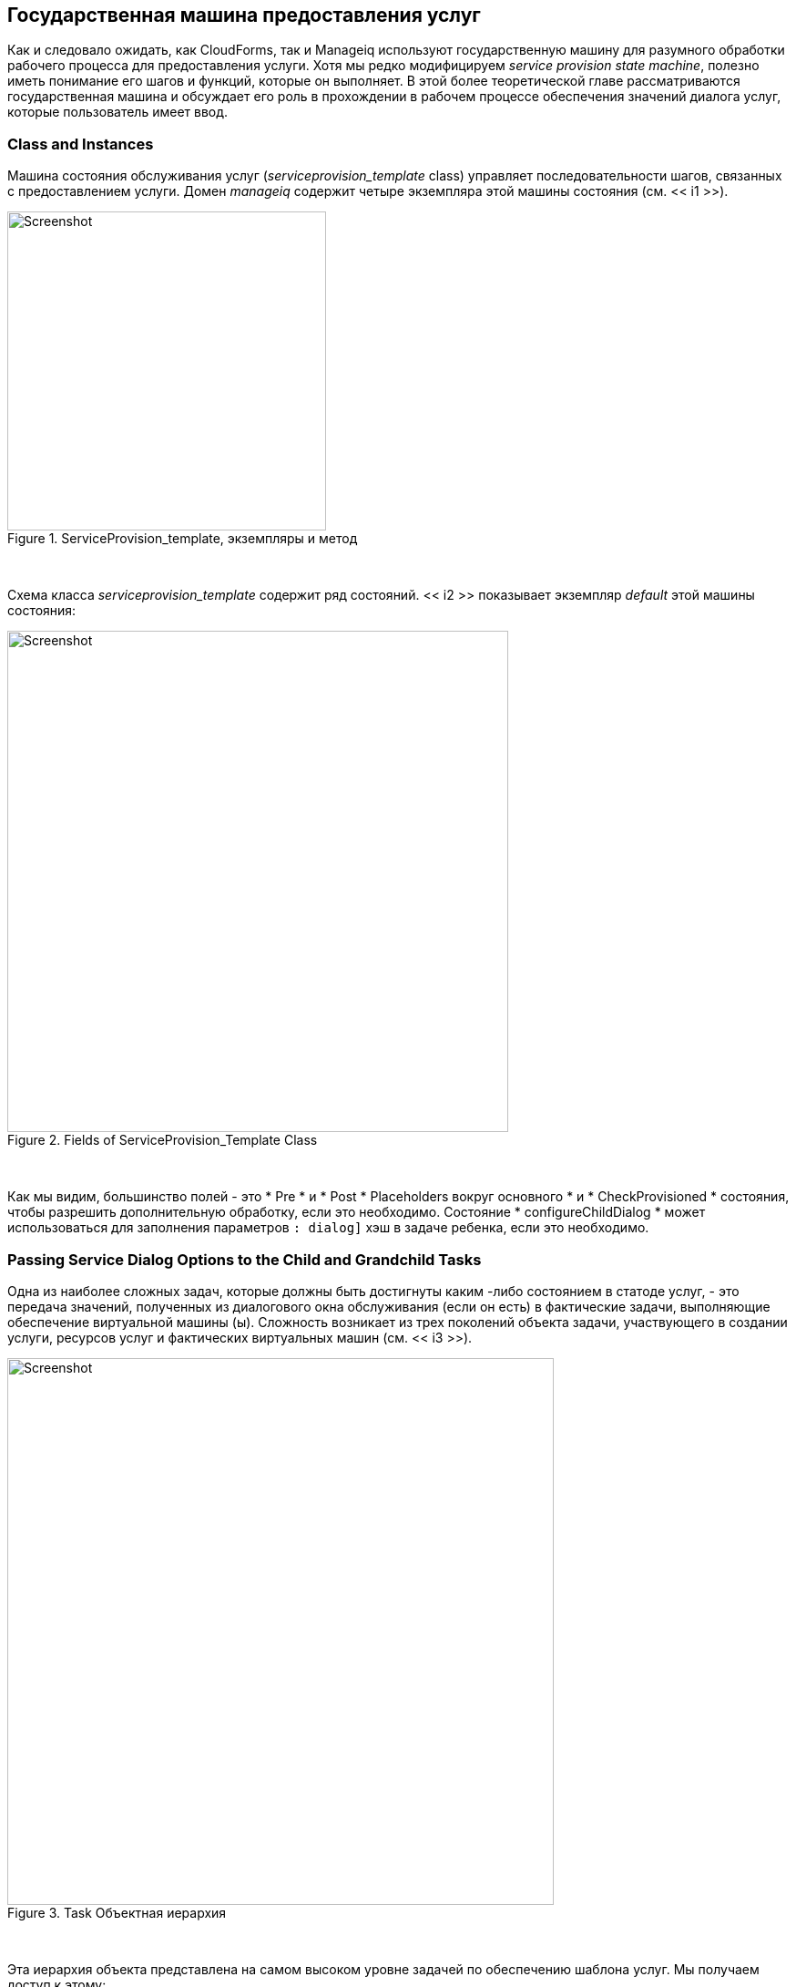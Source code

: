 [[the-service-provisioning-state-machine]]
== Государственная машина предоставления услуг

Как и следовало ожидать, как CloudForms, так и Manageiq используют государственную машину для разумного обработки рабочего процесса для предоставления услуги. Хотя мы редко модифицируем _service provision state machine_, полезно иметь понимание его шагов и функций, которые он выполняет. В этой более теоретической главе рассматриваются государственная машина и обсуждает его роль в прохождении в рабочем процессе обеспечения значений диалога услуг, которые пользователь имеет ввод.

=== Class and Instances

Машина состояния обслуживания услуг (_serviceprovision_template_ class) управляет последовательности шагов, связанных с предоставлением услуги. Домен _manageiq_ содержит четыре экземпляра этой машины состояния (см. << i1 >>).

[[i1]]
.ServiceProvision_template, экземпляры и метод
image::images/ss1.png[Screenshot,350,align="center"]
{zwsp} +

Схема класса _serviceprovision_template_ содержит ряд состояний. << i2 >> показывает экземпляр _default_ этой машины состояния:

[[i2]]
.Fields of ServiceProvision_Template Class
image::images/ss2.png[Screenshot,550,align="center"]
{zwsp} +

Как мы видим, большинство полей - это * Pre * и * Post * Placeholders вокруг основного * и * CheckProvisioned * состояния, чтобы разрешить дополнительную обработку, если это необходимо. Состояние * configureChildDialog * может использоваться для заполнения параметров `: dialog]` хэш в задаче ребенка, если это необходимо.

=== Passing Service Dialog Options to the Child and Grandchild Tasks

Одна из наиболее сложных задач, которые должны быть достигнуты каким -либо состоянием в статоде услуг, - это передача значений, полученных из диалогового окна обслуживания (если он есть) в фактические задачи, выполняющие обеспечение виртуальной машины (ы). Сложность возникает из трех поколений объекта задачи, участвующего в создании услуги, ресурсов услуг и фактических виртуальных машин (см. << i3 >>).

[[i3]]
.Task Объектная иерархия
image::images/task_hierarchy.png[Screenshot,600,align="center"]
{zwsp} +

Эта иерархия объекта представлена ​​на самом высоком уровне задачей по обеспечению шаблона услуг. Мы получаем доступ к этому:

[source,ruby]
....
$ evm.root ['service_template_provision_task']
....

У Service_template_provision_task есть ассоциация, `miq_request_tasks`, содержащий объекты _miq_request_task_, представляющие создание ресурса (S) _service _. Это предметы или ресурсы, составляющие запрос на обслуживание (даже один элемент каталога услуг рассматривается как пакет, содержащий один ресурс услуг).

Каждый _Child_ (ресурс службы) MIQ_REQUEST_TASK также имеет ассоциацию `MIQ_REQUEST_TASKS`, содержащая задачи предоставления виртуальной машины, связанные с созданием фактических виртуальных машин для сервисного ресурса. Это _miq_request_task_ является специфичным для поставщика.

Именно на втором уровне miq_request_task (также известный как _grandchild task_) мы должны передать значения диалога службы, которые влияют на обеспечение виртуальной машины (например, `: vm_memory` или`: vm_target_name`).

(Ссылка: ../ service_objects/gupt.asciidoc [Объекты службы] обсуждает структуру объекта службы более подробно)

=== Accessing the Service Dialog Options

Если диалоговое окно обслуживания использовалось при создании запроса автоматизации (либо из кнопки, либо из службы), то в диалоговом окне «Сервис» добавляются пара клавиш/значение из диалога службы и последующих объектов задачи. Они доступны в двух местах; в качестве отдельных ключей, доступных из `$ evm.root`, и из параметров объекта задачи хеша в качестве ключа`: dialog '.

[source,ruby]
----
$ evm.root ['service_template_provision_task']. Options [: dialog] = \
           {
"Dialog_option_0_service_name" => "Новый сервер",
"Dialog_option_0_service_description" => "Мой новый сервер",
"DILAOG_OPTION_0_VM_NAME" => "RHEL7SRV023",
"Dialog_tag_0_Department" => "Инжиниринг",
"запрос" => "clone_to_service"
           }
----

или

[source,ruby]
----
$ evm.root ['dialog_option_0_service_description'] = мой новый сервер
$ evm.root ['dialog_option_0_service_name'] = новый сервер
$ evm.root ['dialog_option_0_vm_name'] = rhel7srv023
$ evm.root ['dialog_tag_0_department'] = инженерия
----

Доступ к параметрам диалога из `wortions [: dialog]` проще, когда мы не обязательно знаем имя опции.

==== ConfigureChildDialog

Когда у нас есть несколько поколений объекта задачи дочерней задачи (как и при обеспечении виртуальных машин из службы), нам также необходимо передавать параметры диалога из родительского объекта (задача по обеспечению шаблона обслуживания), в различные дочерние объекты, в противном случае они не будут видны детям.

Обычно это делается в состоянии * configureChildDialog * State Machine. В экземпляре _default_ _ServiceProvision_template_ Matcher это состояние не используется, но мы можем добавить наш собственный экземпляр/метод, если мы хотим использовать эту функциональность.

Если мы решим добавить наш собственный метод на этом этапе, мы можем вставить пары клавиш/значение из диалога службы в параметры `: dialog]` hash объекта задачи дочерней задачи с использованием метода `set_dialog_option`.

Например:

[source,ruby]
----
stp_task = $ evm.root ["service_template_provision_task"]
vm_size = $ evm.root ['dialog_vm_size']
STP_TASK.MIQ_REQUEST_TASKS.ERO DO | Child_task |
case vm_size
Когда "маленький"
memory_size = 4096
Когда "большой"
memory_size = 8192
конец
child_task.set_dialog_option ('dialog_memory', memory_size)
конец
----

Это позволяет рабочим процессам предоставления виртуальной машины для дочерних и внуков (которые проходят через стандартную статускую машину VM, который мы уже изучили) для доступа к своему собственному объекту задачи `Options [: dialog]` hash и установить соответствующие параметры предоставления.

=== VM Naming for Services

Хотя это и не сразу очевидно, машина государства предоставления услуг работает в контексте _TASK_, поэтому любая обработка профиля контрольной группы управления доступом, включая именование и одобрение, уже произошла к тому времени, когда выполняется любой из наших методов штата (у нас есть $ evm.roo ['service_template_provision_task'] `$ a evm.root ['service_template_provision_task']` $ evm.root ['service_template_provision_task'].

Поскольку мы работаем в контексте задачи процесса обеспечения, входные переменные в процесс именования - `: vm_name`,`: vm_prefix` и т. Д. Процесс именования уже запускается; Они не будут ссылаться снова.

Однако мы можем напрямую обновить значения `: vm_target_name` и`: vm_target_hostname` в параметрах объекта задачи в любой момент до того, как * положение * Состояние _vmprovision_vm_ matche, например, так:

[source,ruby]
----
task.set_option (: vm_target_name, "server001")
task.set_option (: vm_target_hostname, "server001")
----

К сожалению, на этом этапе у нас нет возможности добавить в наше виртуальное оборудование синтаксис стиля «$ n {2}», надеясь, что двигатель автоматизации назначит нам следующий уникальный номер. Если бы мы хотели гарантировать уникальность, мы должны были бы использовать что -то вроде следующего кода:

[source,ruby]
----
для я в (1..999)
new_vm_name = "#{vm_prefix}#{function}#{i.to_s.rjust (2," 0 ")}#{суффикс}"
Перерыв, если $ evm.vmdb ('vm_or_template'). find_by_name (new_vm_name) .blank?
конец
----

Этот цикл проходит через все числа от 1 до 999, добавляя каждое число в виде трехзначного суффикса с нулевым прибором к префиксу имени виртуальной машины. Сценарий выполняет поиск модели службы объекта `vm_or_template`, содержащего это комбинацию имени/суффикс, и если виртуальная машина этого имени не существует, цикл выходит с переменной` new_vm_name` соответственно.

=== Summary

Это был краткий обзор государственной машины, предоставляющей услуги, демонстрируя его относительную простоту.

Одна из основных задач государственной машины состоит в том, чтобы перенести значения из диалога услуг в рабочий процесс обеспечения, и мы увидели, как перейти по трем поколениям объекта задачи, участвующего в операции предоставления услуг, чтобы достичь этого. Два необычных экземпляра машины были созданы, чтобы упростить эту задачу для нас, и мы будем изучать их в следующей главе.
